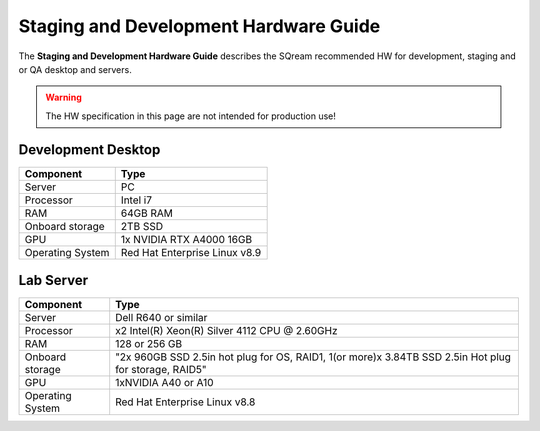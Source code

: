 .. non_production_hardware_guide:

***************************************
Staging and Development Hardware Guide
***************************************
The **Staging and Development Hardware Guide** describes the SQream recommended HW for development, staging and or QA desktop and servers.

.. warning:: The HW specification in this page are not intended for production use!

Development Desktop
-------------------

.. list-table::
   :widths: auto
   :header-rows: 1
   
   * - Component
     - Type
   * - Server
     - PC
   * - Processor
     - Intel i7
   * - RAM
     - 64GB RAM
   * - Onboard storage
     - 2TB SSD
   * - GPU
     - 1x NVIDIA RTX A4000 16GB
   * - Operating System
     - Red Hat Enterprise Linux v8.9


Lab Server
----------

.. list-table::
   :widths: auto
   :header-rows: 1
   
   * - Component
     - Type
   * - Server
     - Dell R640 or similar
   * - Processor
     - x2 Intel(R) Xeon(R) Silver 4112 CPU @ 2.60GHz
   * - RAM
     - 128 or 256 GB
   * - Onboard storage
     - "2x 960GB SSD 2.5in hot plug for OS, RAID1, 1(or more)x 3.84TB SSD 2.5in Hot plug for storage, RAID5"
   * - GPU
     - 1xNVIDIA A40 or A10
   * - Operating System
     - Red Hat Enterprise Linux v8.8
